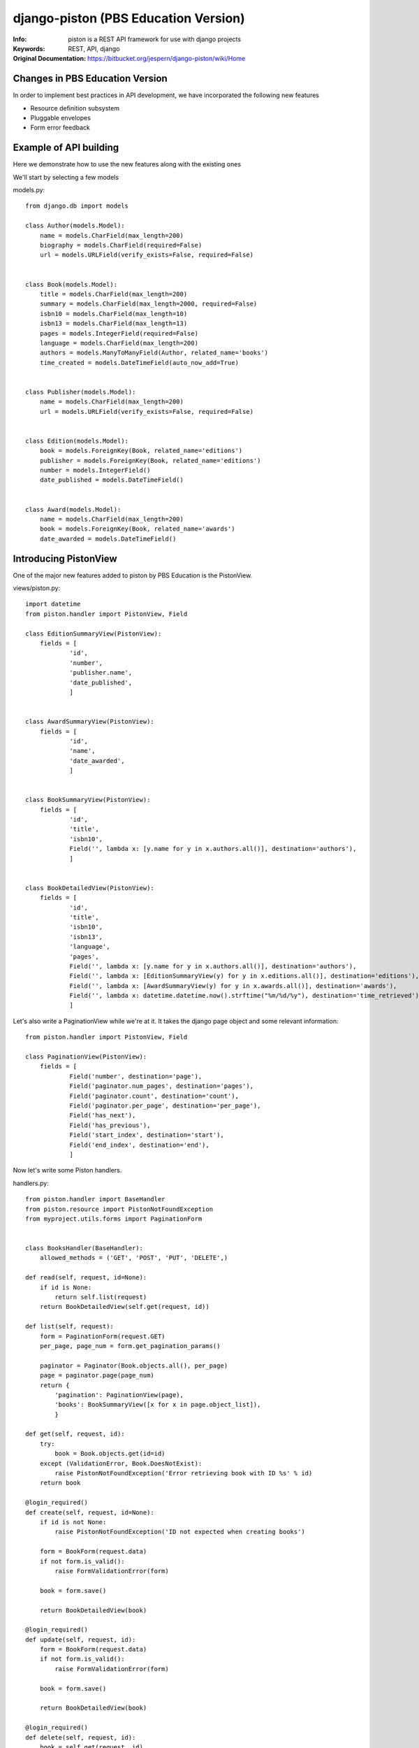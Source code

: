 =======================================
 django-piston (PBS Education Version)
=======================================

:Info: piston is a REST API framework for use with django projects
:Keywords: REST, API, django
:Original Documentation: https://bitbucket.org/jespern/django-piston/wiki/Home

Changes in PBS Education Version
================================

In order to implement best practices in API development, we have incorporated the following new features

* Resource definition subsystem
* Pluggable envelopes
* Form error feedback

Example of API building
=======================

Here we demonstrate how to use the new features along with the existing ones

We'll start by selecting a few models

models.py::

    from django.db import models
    
    class Author(models.Model):
        name = models.CharField(max_length=200)
        biography = models.CharField(required=False)
        url = models.URLField(verify_exists=False, required=False)
    
    
    class Book(models.Model):
        title = models.CharField(max_length=200)
        summary = models.CharField(max_length=2000, required=False)
        isbn10 = models.CharField(max_length=10)
        isbn13 = models.CharField(max_length=13)
        pages = models.IntegerField(required=False)
        language = models.CharField(max_length=200)
        authors = models.ManyToManyField(Author, related_name='books')
        time_created = models.DateTimeField(auto_now_add=True)


    class Publisher(models.Model):
        name = models.CharField(max_length=200)
        url = models.URLField(verify_exists=False, required=False)


    class Edition(models.Model):
        book = models.ForeignKey(Book, related_name='editions')
        publisher = models.ForeignKey(Book, related_name='editions')
        number = models.IntegerField()
        date_published = models.DateTimeField()


    class Award(models.Model):
        name = models.CharField(max_length=200) 
        book = models.ForeignKey(Book, related_name='awards')
        date_awarded = models.DateTimeField()


Introducing PistonView
======================

One of the major new features added to piston by PBS Education is the PistonView.

.. PistonView allows you to templatize definition of resources, detaching them completely from Models
.. It allows you to add arbitrary attributes to any of your resources
.. You can start with an object instance and use values yielded by it's class members to be attributes of the desired resource
.. If the object has a class member of type list/ tuple/ set of other objects (homogenous), you can assign other PistonViews to render them


views/piston.py::

    import datetime
    from piston.handler import PistonView, Field

    class EditionSummaryView(PistonView):
        fields = [
                'id',
                'number',
                'publisher.name',
                'date_published',
                ]


    class AwardSummaryView(PistonView):
        fields = [
                'id',
                'name',
                'date_awarded',
                ]


    class BookSummaryView(PistonView):
        fields = [
                'id',
                'title',
                'isbn10',
                Field('', lambda x: [y.name for y in x.authors.all()], destination='authors'),
                ]


    class BookDetailedView(PistonView):
        fields = [
                'id',
                'title',
                'isbn10',
                'isbn13',
                'language',
                'pages',
                Field('', lambda x: [y.name for y in x.authors.all()], destination='authors'),
                Field('', lambda x: [EditionSummaryView(y) for y in x.editions.all()], destination='editions'),
                Field('', lambda x: [AwardSummaryView(y) for y in x.awards.all()], destination='awards'),
                Field('', lambda x: datetime.datetime.now().strftime("%m/%d/%y"), destination='time_retrieved'),
                ]


Let's also write a PaginationView while we're at it.
It takes the django page object and some relevant information:: 

    from piston.handler import PistonView, Field

    class PaginationView(PistonView):
        fields = [
                Field('number', destination='page'),
                Field('paginator.num_pages', destination='pages'),
                Field('paginator.count', destination='count'),
                Field('paginator.per_page', destination='per_page'),
                Field('has_next'),
                Field('has_previous'),
                Field('start_index', destination='start'),
                Field('end_index', destination='end'),
                ]


Now let's write some Piston handlers.

handlers.py::

    from piston.handler import BaseHandler
    from piston.resource import PistonNotFoundException
    from myproject.utils.forms import PaginationForm


    class BooksHandler(BaseHandler):
        allowed_methods = ('GET', 'POST', 'PUT', 'DELETE',)

    def read(self, request, id=None):
        if id is None:
            return self.list(request)
        return BookDetailedView(self.get(request, id))

    def list(self, request):
        form = PaginationForm(request.GET)
        per_page, page_num = form.get_pagination_params()

        paginator = Paginator(Book.objects.all(), per_page)
        page = paginator.page(page_num)
        return {
            'pagination': PaginationView(page),
            'books': BookSummaryView([x for x in page.object_list]),
            }

    def get(self, request, id):
        try:
            book = Book.objects.get(id=id)
        except (ValidationError, Book.DoesNotExist):
            raise PistonNotFoundException('Error retrieving book with ID %s' % id)
        return book

    @login_required()
    def create(self, request, id=None):
        if id is not None:
            raise PistonNotFoundException('ID not expected when creating books')

        form = BookForm(request.data)
        if not form.is_valid():
            raise FormValidationError(form)

        book = form.save()

        return BookDetailedView(book)

    @login_required()
    def update(self, request, id):
        form = BookForm(request.data)
        if not form.is_valid():
            raise FormValidationError(form)

        book = form.save()

        return BookDetailedView(book)

    @login_required()
    def delete(self, request, id):
        book = self.get(request, id)
        book.delete()

        return rc.DELETED

Let's add some cool stuff:

* A new envelope class (included in this piston release)
* A serialization selector URL wrapper
* A new Oauth authentication handler


utils.py::

    from django.conf.urls.defaults import url as django_url
    from piston import resource


    class Resource(resource.Resource):
        def __init__(self, *args, **kwargs):
            if 'response_class' not in kwargs:
                kwargs['response_class'] = resource.EnhancedResponse
            super(Resource, self).__init__(*args, **kwargs)


    def api_url(pattern, *args, **kwargs):
        assert pattern.endswith('$'), 'API urls must be terminal.'
        # Ensure that all negative look behind formats are fixed width.
        pattern = r'%s(\.(?P<emitter_format>json|xml|jsonp)|(?<!.\.json|..\.xml|\.jsonp))$' % pattern[:-1]
        return django_url(pattern, *args, **kwargs)


auth.py::

    from django.conf import settings
    from django.http import HttpResponse

    from piston import oauth
    from piston.authentication import OAuthAuthentication, send_oauth_error

    class OAuthApiAuthentication(OAuthAuthentication):
        def is_authenticated(self, request):
            if self.is_valid_request(request):
                try:
                    consumer, token, parameters = self.validate_token(request)
                except oauth.OAuthError, err:
                    if settings.DEBUG and request.GET.get('debug'):
                        print send_oauth_error(err)
                    return False

                if consumer and token:
                    request.user = token.user
                    request.consumer = consumer
                    request.throttle_extra = token.consumer.id
                    return True

            return False


Finally urls.py::

    from django.conf.urls.defaults import patterns

    from myproject.apps.api.auth import OAuthApiAuthentication
    from myproject.apps.api.utils import api_url, Resource
    from myproject.apps.books.handlers import BooksHandler

    auth = OAuthApiAuthentication()
    books_handler = Resource(BooksHandler, authentication=auth)

    urlpatterns = patterns(
        '',
        api_url(r'^(/(?P<id>\w{24}))?$', books_handler),
        )
